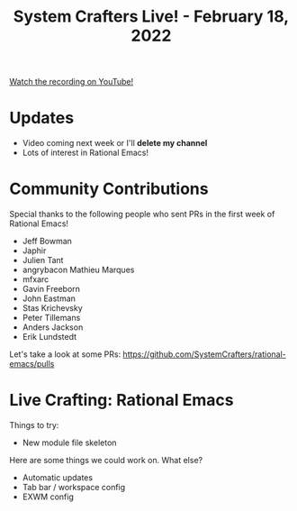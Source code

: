 #+title: System Crafters Live! - February 18, 2022

[[yt:vS5Ykl1dNN4][Watch the recording on YouTube!]]

* Updates

- Video coming next week or I'll *delete my channel*
- Lots of interest in Rational Emacs!

* Community Contributions

Special thanks to the following people who sent PRs in the first week of Rational Emacs!

- Jeff Bowman
- Japhir
- Julien Tant
- angrybacon Mathieu Marques
- mfxarc
- Gavin Freeborn
- John Eastman
- Stas Krichevsky
- Peter Tillemans
- Anders Jackson
- Erik Lundstedt

Let's take a look at some PRs: https://github.com/SystemCrafters/rational-emacs/pulls

* Live Crafting: Rational Emacs

Things to try:

- New module file skeleton

Here are some things we could work on.  What else?

- Automatic updates
- Tab bar / workspace config
- EXWM config
